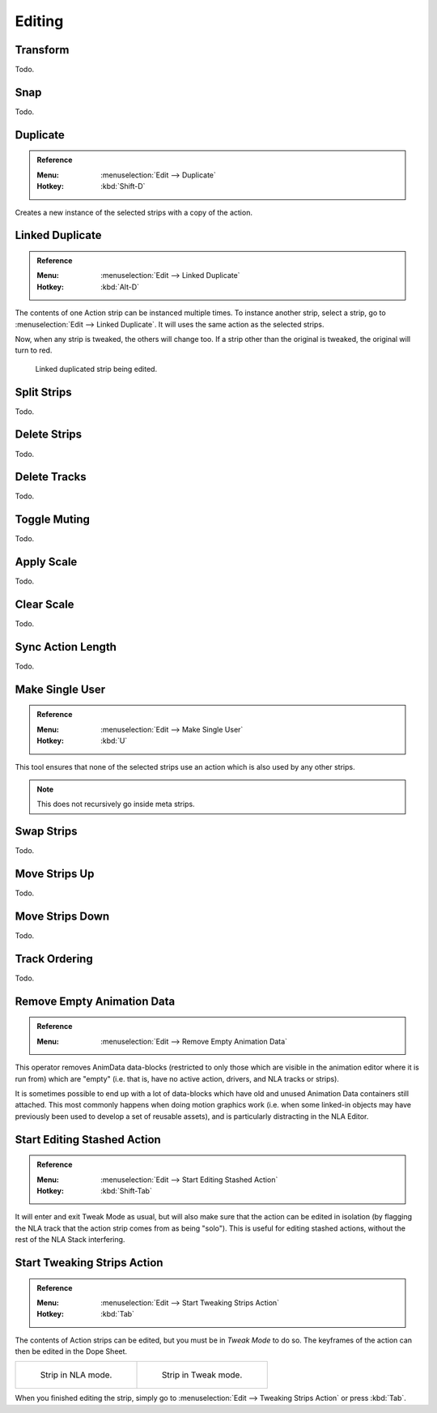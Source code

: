 
*******
Editing
*******

Transform
=========

Todo.


.. _bpy.ops.nla.snap:

Snap
====

Todo.


.. _bpy.ops.nla.duplicate:

Duplicate
=========

.. admonition:: Reference
   :class: refbox

   :Menu:      :menuselection:`Edit --> Duplicate`
   :Hotkey:    :kbd:`Shift-D`

Creates a new instance of the selected strips with a copy of the action.


Linked Duplicate
================

.. admonition:: Reference
   :class: refbox

   :Menu:      :menuselection:`Edit --> Linked Duplicate`
   :Hotkey:    :kbd:`Alt-D`

The contents of one Action strip can be instanced multiple times. To instance another strip,
select a strip, go to :menuselection:`Edit --> Linked Duplicate`.
It will uses the same action as the selected strips.

Now, when any strip is tweaked, the others will change too.
If a strip other than the original is tweaked,
the original will turn to red.

.. figure:: /images/editors_nla_editing_linked-strip-edit.png

   Linked duplicated strip being edited.


.. _bpy.ops.nla.split:

Split Strips
============

Todo.


.. _bpy.ops.nla.delete:

Delete Strips
=============

Todo.


.. _bpy.ops.nla.tracks_delete:

Delete Tracks
=============

Todo.


.. _bpy.ops.nla.mute_toggle:

Toggle Muting
=============

Todo.


.. _bpy.ops.nla.apply_scale:

Apply Scale
===========

Todo.


.. _bpy.ops.nla.clear_scale:

Clear Scale
===========

Todo.


.. _bpy.ops.nla.action_sync_length:

Sync Action Length
==================

Todo.


.. _bpy.ops.nla.make_single_user:

Make Single User
================

.. admonition:: Reference
   :class: refbox

   :Menu:      :menuselection:`Edit --> Make Single User`
   :Hotkey:    :kbd:`U`

This tool ensures that none of the selected strips use an action which is also used by any other strips.

.. note::

   This does not recursively go inside meta strips.


.. _bpy.ops.nla.swap:

Swap Strips
===========

Todo.


.. _bpy.ops.nla.move_up:

Move Strips Up
==============

Todo.


.. _bpy.ops.nla.move_down:

Move Strips Down
================

Todo.


.. _bpy.ops.anim.channels_move:

Track Ordering
==============

Todo.


.. _bpy.ops.anim.channels_clean_empty:

Remove Empty Animation Data
===========================

.. admonition:: Reference
   :class: refbox

   :Menu:      :menuselection:`Edit --> Remove Empty Animation Data`

This operator removes AnimData data-blocks (restricted to only those
which are visible in the animation editor where it is run from) which are "empty"
(i.e. that is, have no active action, drivers, and NLA tracks or strips).

It is sometimes possible to end up with a lot of data-blocks which have old and
unused Animation Data containers still attached.
This most commonly happens when doing motion graphics work
(i.e. when some linked-in objects may have previously been used to develop a set of reusable assets),
and is particularly distracting in the NLA Editor.


.. _bpy.ops.nla.tweakmode_enter:

Start Editing Stashed Action
============================

.. admonition:: Reference
   :class: refbox

   :Menu:      :menuselection:`Edit --> Start Editing Stashed Action`
   :Hotkey:    :kbd:`Shift-Tab`

It will enter and exit Tweak Mode as usual, but will also make sure that the action can be edited in isolation
(by flagging the NLA track that the action strip comes from as being "solo").
This is useful for editing stashed actions, without the rest of the NLA Stack interfering.


Start Tweaking Strips Action
============================

.. admonition:: Reference
   :class: refbox

   :Menu:      :menuselection:`Edit --> Start Tweaking Strips Action`
   :Hotkey:    :kbd:`Tab`

The contents of Action strips can be edited, but you must be in *Tweak Mode* to do so.
The keyframes of the action can then be edited in the Dope Sheet.

.. list-table::

   * - .. figure:: /images/editors_nla_editing_nla-mode.png
          :width: 320px

          Strip in NLA mode.

     - .. figure:: /images/editors_nla_editing_mode.png
          :width: 320px

          Strip in Tweak mode.

When you finished editing the strip, simply go to :menuselection:`Edit --> Tweaking Strips Action`
or press :kbd:`Tab`.
